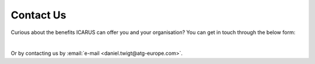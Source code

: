 .. _contact:

Contact Us
==========

Curious about the benefits ICARUS can offer you and your organisation? You can get in touch through the below form:

.. raw:: html

   <form action="https://fabform.io/f/j1g9JP4" method="POST">
     <div>
       <label for="name">Name:</label><br>
       <input size="80" type="text" id="name" name="name" required><br>
     </div>
     <div>
       <label for="email">Email:</label><br>
       <input size="80" type="email" id="email" name="email" required><br>
     </div>
     <div>
       <label for="message">Message:</label><br>
       <textarea rows="4" cols="84" id="message" name="message" required></textarea><br>
     </div>
     <div>
       <input type="submit" value="Submit">
     </div>
   </form>

|

Or by contacting us by :email:`e-mail <daniel.twigt@atg-europe.com>`.